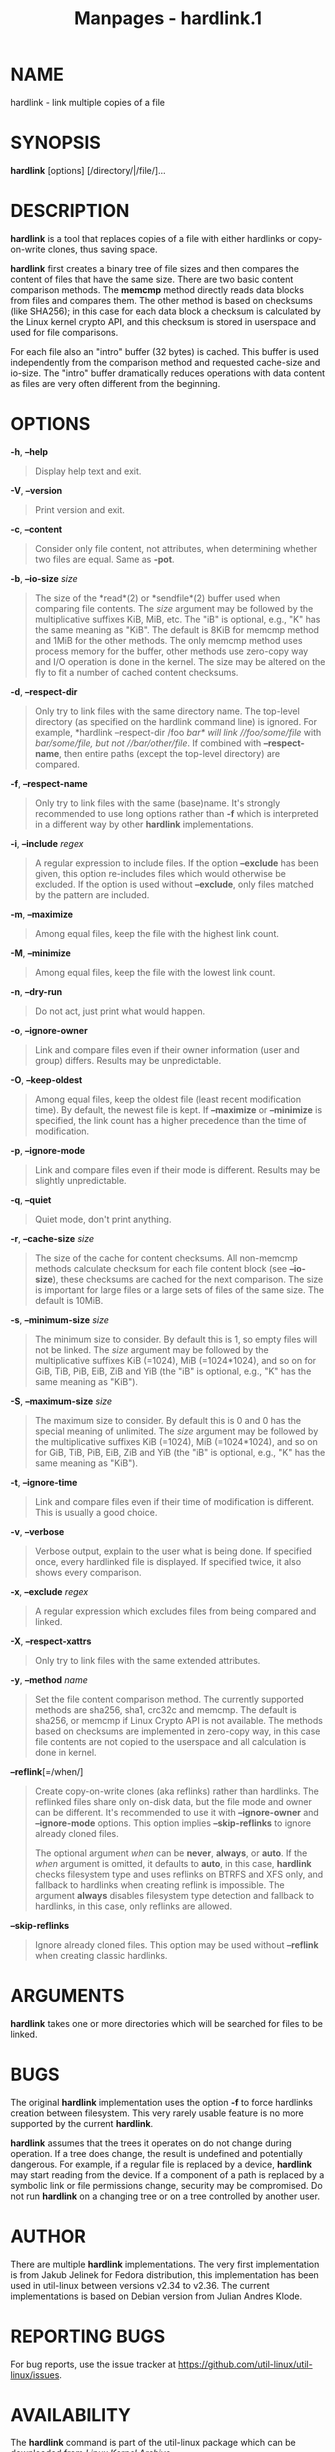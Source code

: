 #+TITLE: Manpages - hardlink.1
* NAME
hardlink - link multiple copies of a file

* SYNOPSIS
*hardlink* [options] [/directory/|/file/]...

* DESCRIPTION
*hardlink* is a tool that replaces copies of a file with either
hardlinks or copy-on-write clones, thus saving space.

*hardlink* first creates a binary tree of file sizes and then compares
the content of files that have the same size. There are two basic
content comparison methods. The *memcmp* method directly reads data
blocks from files and compares them. The other method is based on
checksums (like SHA256); in this case for each data block a checksum is
calculated by the Linux kernel crypto API, and this checksum is stored
in userspace and used for file comparisons.

For each file also an "intro" buffer (32 bytes) is cached. This buffer
is used independently from the comparison method and requested
cache-size and io-size. The "intro" buffer dramatically reduces
operations with data content as files are very often different from the
beginning.

* OPTIONS
*-h*, *--help*

#+begin_quote
Display help text and exit.

#+end_quote

*-V*, *--version*

#+begin_quote
Print version and exit.

#+end_quote

*-c*, *--content*

#+begin_quote
Consider only file content, not attributes, when determining whether two
files are equal. Same as *-pot*.

#+end_quote

*-b*, *--io-size* /size/

#+begin_quote
The size of the *read*(2) or *sendfile*(2) buffer used when comparing
file contents. The /size/ argument may be followed by the multiplicative
suffixes KiB, MiB, etc. The "iB" is optional, e.g., "K" has the same
meaning as "KiB". The default is 8KiB for memcmp method and 1MiB for the
other methods. The only memcmp method uses process memory for the
buffer, other methods use zero-copy way and I/O operation is done in the
kernel. The size may be altered on the fly to fit a number of cached
content checksums.

#+end_quote

*-d*, *--respect-dir*

#+begin_quote
Only try to link files with the same directory name. The top-level
directory (as specified on the hardlink command line) is ignored. For
example, *hardlink --respect-dir /foo /bar* will link //foo/some/file/
with //bar/some/file/, but not //bar/other/file/. If combined with
*--respect-name*, then entire paths (except the top-level directory) are
compared.

#+end_quote

*-f*, *--respect-name*

#+begin_quote
Only try to link files with the same (base)name. It's strongly
recommended to use long options rather than *-f* which is interpreted in
a different way by other *hardlink* implementations.

#+end_quote

*-i*, *--include* /regex/

#+begin_quote
A regular expression to include files. If the option *--exclude* has
been given, this option re-includes files which would otherwise be
excluded. If the option is used without *--exclude*, only files matched
by the pattern are included.

#+end_quote

*-m*, *--maximize*

#+begin_quote
Among equal files, keep the file with the highest link count.

#+end_quote

*-M*, *--minimize*

#+begin_quote
Among equal files, keep the file with the lowest link count.

#+end_quote

*-n*, *--dry-run*

#+begin_quote
Do not act, just print what would happen.

#+end_quote

*-o*, *--ignore-owner*

#+begin_quote
Link and compare files even if their owner information (user and group)
differs. Results may be unpredictable.

#+end_quote

*-O*, *--keep-oldest*

#+begin_quote
Among equal files, keep the oldest file (least recent modification
time). By default, the newest file is kept. If *--maximize* or
*--minimize* is specified, the link count has a higher precedence than
the time of modification.

#+end_quote

*-p*, *--ignore-mode*

#+begin_quote
Link and compare files even if their mode is different. Results may be
slightly unpredictable.

#+end_quote

*-q*, *--quiet*

#+begin_quote
Quiet mode, don't print anything.

#+end_quote

*-r*, *--cache-size* /size/

#+begin_quote
The size of the cache for content checksums. All non-memcmp methods
calculate checksum for each file content block (see *--io-size*), these
checksums are cached for the next comparison. The size is important for
large files or a large sets of files of the same size. The default is
10MiB.

#+end_quote

*-s*, *--minimum-size* /size/

#+begin_quote
The minimum size to consider. By default this is 1, so empty files will
not be linked. The /size/ argument may be followed by the multiplicative
suffixes KiB (=1024), MiB (=1024*1024), and so on for GiB, TiB, PiB,
EiB, ZiB and YiB (the "iB" is optional, e.g., "K" has the same meaning
as "KiB").

#+end_quote

*-S*, *--maximum-size* /size/

#+begin_quote
The maximum size to consider. By default this is 0 and 0 has the special
meaning of unlimited. The /size/ argument may be followed by the
multiplicative suffixes KiB (=1024), MiB (=1024*1024), and so on for
GiB, TiB, PiB, EiB, ZiB and YiB (the "iB" is optional, e.g., "K" has the
same meaning as "KiB").

#+end_quote

*-t*, *--ignore-time*

#+begin_quote
Link and compare files even if their time of modification is different.
This is usually a good choice.

#+end_quote

*-v*, *--verbose*

#+begin_quote
Verbose output, explain to the user what is being done. If specified
once, every hardlinked file is displayed. If specified twice, it also
shows every comparison.

#+end_quote

*-x*, *--exclude* /regex/

#+begin_quote
A regular expression which excludes files from being compared and
linked.

#+end_quote

*-X*, *--respect-xattrs*

#+begin_quote
Only try to link files with the same extended attributes.

#+end_quote

*-y*, *--method* /name/

#+begin_quote
Set the file content comparison method. The currently supported methods
are sha256, sha1, crc32c and memcmp. The default is sha256, or memcmp if
Linux Crypto API is not available. The methods based on checksums are
implemented in zero-copy way, in this case file contents are not copied
to the userspace and all calculation is done in kernel.

#+end_quote

*--reflink*[=/when/]

#+begin_quote
Create copy-on-write clones (aka reflinks) rather than hardlinks. The
reflinked files share only on-disk data, but the file mode and owner can
be different. It's recommended to use it with *--ignore-owner* and
*--ignore-mode* options. This option implies *--skip-reflinks* to ignore
already cloned files.

The optional argument /when/ can be *never*, *always*, or *auto*. If the
/when/ argument is omitted, it defaults to *auto*, in this case,
*hardlink* checks filesystem type and uses reflinks on BTRFS and XFS
only, and fallback to hardlinks when creating reflink is impossible. The
argument *always* disables filesystem type detection and fallback to
hardlinks, in this case, only reflinks are allowed.

#+end_quote

*--skip-reflinks*

#+begin_quote
Ignore already cloned files. This option may be used without *--reflink*
when creating classic hardlinks.

#+end_quote

* ARGUMENTS
*hardlink* takes one or more directories which will be searched for
files to be linked.

* BUGS
The original *hardlink* implementation uses the option *-f* to force
hardlinks creation between filesystem. This very rarely usable feature
is no more supported by the current *hardlink*.

*hardlink* assumes that the trees it operates on do not change during
operation. If a tree does change, the result is undefined and
potentially dangerous. For example, if a regular file is replaced by a
device, *hardlink* may start reading from the device. If a component of
a path is replaced by a symbolic link or file permissions change,
security may be compromised. Do not run *hardlink* on a changing tree or
on a tree controlled by another user.

* AUTHOR
There are multiple *hardlink* implementations. The very first
implementation is from Jakub Jelinek for Fedora distribution, this
implementation has been used in util-linux between versions v2.34 to
v2.36. The current implementations is based on Debian version from
Julian Andres Klode.

* REPORTING BUGS
For bug reports, use the issue tracker at
<https://github.com/util-linux/util-linux/issues>.

* AVAILABILITY
The *hardlink* command is part of the util-linux package which can be
downloaded from /Linux Kernel Archive/
<https://www.kernel.org/pub/linux/utils/util-linux/>.

